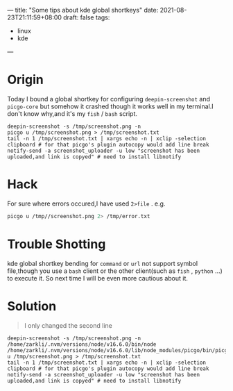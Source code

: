 ---
title: "Some tips about kde global shortkeys"
date: 2021-08-23T21:11:59+08:00
draft: false
tags:
 - linux
 - kde
---
* Origin
Today I bound a global shortkey for configuring =deepin-screenshot= and =picgo-core= but somehow it crashed though it works well in my terminal.I don't know why,and it's my =fish= / =bash= script.
#+begin_src fish
deepin-screenshot -s /tmp/screenshot.png -n
picgo u /tmp/screenshot.png > /tmp/screenshot.txt
tail -n 1 /tmp/screenshot.txt | xargs echo -n | xclip -selection clipboard # for that picgo's plugin autocopy would add line break
notify-send -a screenshot_uploader -u low "screenshot has been uploaded,and link is copyed" # need to install libnotify
#+end_src
* Hack
For sure where errors occured,I have used =2>file= . e.g.
#+begin_src bash
picgo u /tmp//screenshot.png 2> /tmp/error.txt
#+end_src
* Trouble Shotting
kde global shortkey bending for =command= or =url= not support symbol file,though you use a =bash= client or the other client(such as =fish= , =python= ...) to execute it.
So next time I will be even more cautious about it.
* Solution
#+begin_quote
I only changed the second line
#+end_quote

#+begin_src fish
deepin-screenshot -s /tmp/screenshot.png -n
/home/zarkli/.nvm/versions/node/v16.6.0/bin/node /home/zarkli/.nvm/versions/node/v16.6.0/lib/node_modules/picgo/bin/picgo u /tmp/screenshot.png > /tmp/screenshot.txt
tail -n 1 /tmp/screenshot.txt | xargs echo -n | xclip -selection clipboard # for that picgo's plugin autocopy would add line break
notify-send -a screenshot_uploader -u low "screenshot has been uploaded,and link is copyed" # need to install libnotify
#+end_src
